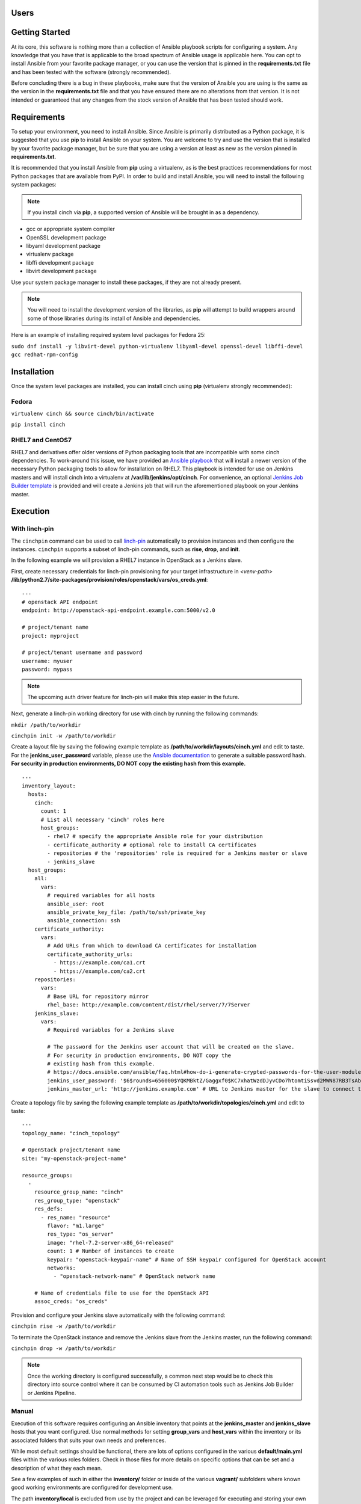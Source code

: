 Users
=====

Getting Started
===============

At its core, this software is nothing more than a collection of Ansible
playbook scripts for configuring a system. Any knowledge that you have that is
applicable to the broad spectrum of Ansible usage is applicable here.  You can
opt to install Ansible from your favorite package manager, or you can use the
version that is pinned in the **requirements.txt** file and has been tested
with the software (strongly recommended).

Before concluding there is a bug in these playbooks, make sure that the version
of Ansible you are using is the same as the version in the **requirements.txt**
file and that you have ensured there are no alterations from that version. It
is not intended or guaranteed that any changes from the stock version of
Ansible that has been tested should work.

Requirements
============

To setup your environment, you need to install Ansible. Since Ansible is
primarily distributed as a Python package, it is suggested that you use **pip**
to install Ansible on your system. You are welcome to try and use the version
that is installed by your favorite package manager, but be sure that you are
using a version at least as new as the version pinned in **requirements.txt**.

It is recommended that you install Ansible from **pip** using a virtualenv, as
is the best practices recommendations for most Python packages that are
available from PyPI. In order to build and install Ansible, you will need to
install the following system packages:

.. note::  If you install cinch via **pip**, a supported version of Ansible
 will be brought in as a dependency.

-  gcc or appropriate system compiler
-  OpenSSL development package
-  libyaml development package
-  virtualenv package
-  libffi development package
-  libvirt development package

Use your system package manager to install these packages, if they are not
already present.

.. note::  You will need to install the development version of
 the libraries, as **pip** will attempt to build wrappers around some of those
 libraries during its install of Ansible and dependencies.

Here is an example of installing required system level packages for Fedora 25:

``sudo dnf install -y libvirt-devel python-virtualenv libyaml-devel
openssl-devel libffi-devel gcc redhat-rpm-config``

Installation
============

Once the system level packages are installed, you can install cinch using
**pip** (virtualenv strongly recommended):

Fedora
------

``virtualenv cinch && source cinch/bin/activate``

``pip install cinch``

RHEL7 and CentOS7
-----------------

RHEL7 and derivatives offer older versions of Python packaging tools that are
incompatible with some cinch dependencies.  To work-around this issue, we have
provided an `Ansible playbook
<https://github.com/RedHatQE/cinch/blob/master/cinch/install-rhel7.yml>`_ that
will install a newer version of the necessary Python packaging tools to allow
for installation on RHEL7.  This playbook is intended for use on Jenkins
masters and will install cinch into a virtualenv at
**/var/lib/jenkins/opt/cinch**.  For convenience, an optional `Jenkins Job
Builder template
<https://github.com/RedHatQE/cinch/blob/master/jjb/install-rhel7.yaml>`_ is
provided and will create a Jenkins job that will run the aforementioned
playbook on your Jenkins master.

Execution
=========

With linch-pin
--------------

The ``cinchpin`` command can be used to call `linch-pin
<http://linch-pin.readthedocs.io/en/latest/>`_ automatically to provision
instances and then configure the instances.  ``cinchpin`` supports a subset of
linch-pin commands, such as **rise**, **drop**, and **init**.

In the following example we will provision a RHEL7 instance in OpenStack as a
Jenkins slave.

First, create necessary credentials for linch-pin provisioning for your target
infrastructure in
*<venv-path>* **/lib/python2.7/site-packages/provision/roles/openstack/vars/os_creds.yml**: ::

    ---
    # openstack API endpoint
    endpoint: http://openstack-api-endpoint.example.com:5000/v2.0

    # project/tenant name
    project: myproject

    # project/tenant username and password
    username: myuser
    password: mypass

.. note::  The upcoming auth driver feature for linch-pin will make this step
 easier in the future.

Next, generate a linch-pin working directory for use with cinch by running the
following commands:

``mkdir /path/to/workdir``

``cinchpin init -w /path/to/workdir``

Create a layout file by saving the following example template as
**/path/to/workdir/layouts/cinch.yml** and edit to taste.  For the
**jenkins_user_password** variable, please use the `Ansible documentation
<https://docs.ansible.com/ansible/faq.html#how-do-i-generate-crypted-passwords-for-the-user-module>`_
to generate a suitable password hash.  **For security in production
environments, DO NOT copy the existing hash from this example.** ::

    ---
    inventory_layout:
      hosts:
        cinch:
          count: 1
          # List all necessary 'cinch' roles here
          host_groups:
            - rhel7 # specify the appropriate Ansible role for your distribution
            - certificate_authority # optional role to install CA certificates
            - repositories # the 'repositories' role is required for a Jenkins master or slave
            - jenkins_slave
      host_groups:
        all:
          vars:
            # required variables for all hosts
            ansible_user: root
            ansible_private_key_file: /path/to/ssh/private_key
            ansible_connection: ssh
        certificate_authority:
          vars:
            # Add URLs from which to download CA certificates for installation
            certificate_authority_urls:
              - https://example.com/ca1.crt
              - https://example.com/ca2.crt
        repositories:
          vars:
            # Base URL for repository mirror
            rhel_base: http://example.com/content/dist/rhel/server/7/7Server
        jenkins_slave:
          vars:
            # Required variables for a Jenkins slave

            # The password for the Jenkins user account that will be created on the slave.
            # For security in production environments, DO NOT copy the
            # existing hash from this example.
            # https://docs.ansible.com/ansible/faq.html#how-do-i-generate-crypted-passwords-for-the-user-module
            jenkins_user_password: '$6$rounds=656000$YQKMBktZ/Gaggxf0$KC7xhatWzdDJyvCDo7htomtiSsvd2MWN87RB3TsAbq1Nmwddy/z2Et8kQi1/tZkHjfD2vG1r7W2R9rjpaA1C5/'
            jenkins_master_url: 'http://jenkins.example.com' # URL to Jenkins master for the slave to connect to

Create a topology file by saving the following example template as
**/path/to/workdir/topologies/cinch.yml** and edit to taste::

    ---
    topology_name: "cinch_topology"

    # OpenStack project/tenant name
    site: "my-openstack-project-name"

    resource_groups:
      -
        resource_group_name: "cinch"
        res_group_type: "openstack"
        res_defs:
          - res_name: "resource"
            flavor: "m1.large"
            res_type: "os_server"
            image: "rhel-7.2-server-x86_64-released"
            count: 1 # Number of instances to create
            keypair: "openstack-keypair-name" # Name of SSH keypair configured for OpenStack account
            networks:
              - "openstack-network-name" # OpenStack network name

        # Name of credentials file to use for the OpenStack API
        assoc_creds: "os_creds"

Provision and configure your Jenkins slave automatically with the following
command:

``cinchpin rise -w /path/to/workdir``

To terminate the OpenStack instance and remove the Jenkins slave from the
Jenkins master, run the following command:

``cinchpin drop -w /path/to/workdir``

.. note::  Once the working directory is configured successfully, a common next
 step would be to check this directory into source control where it can be
 consumed by CI automation tools such as Jenkins Job Builder or Jenkins
 Pipeline.

Manual
------

Execution of this software requires configuring an Ansible inventory that
points at the **jenkins\_master** and **jenkins\_slave** hosts that you want
configured. Use normal methods for setting **group\_vars** and **host\_vars**
within the inventory or its associated folders that suits your own needs and
preferences.

While most default settings should be functional, there are lots of options
configured in the various **default/main.yml** files within the various roles
folders. Check in those files for more details on specific options that can be
set and a description of what they each mean.

See a few examples of such in either the **inventory/** folder or inside of the
various **vagrant/** subfolders where known good working environments are
configured for development use.

The path **inventory/local** is excluded from use by the project and can be
leveraged for executing and storing your own local inventories, if the desire
arises. There is even a shell script in **bin/run\_jenkins\_local.sh** that
will execute **ansible-playbook** from the **.venv/** virtualenv and point it
to the **inventory/local/hosts** file to make executing against your own
environment as easy as a single command.


Support
=======

The playbooks should support, minimally, CentOS and RHEL versions 7+.  If you
encounter difficulties in those environments, please file bugs. There should be
no configuration necessary for a CentOS host, and a RHEL host requires only
that you configure the base URL for your local RHEL repository collection. See
documentation in the appropriate roles for details on that configuration.
